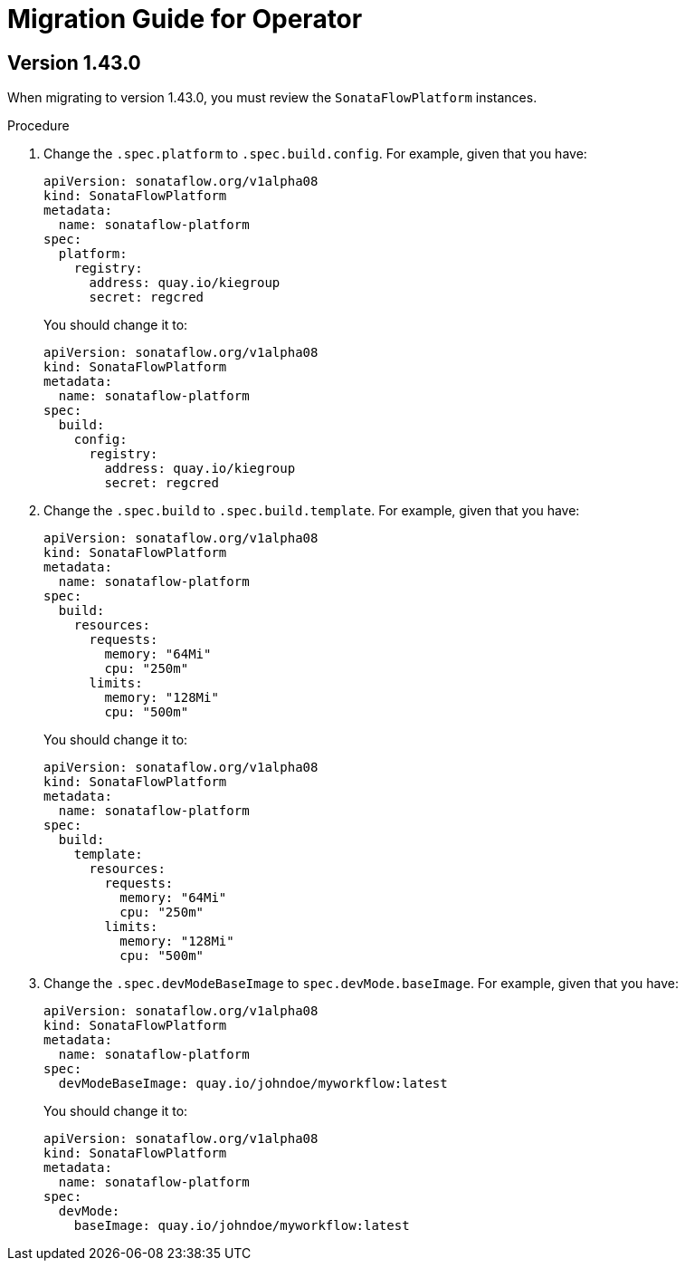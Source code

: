 # Migration Guide for Operator


## Version 1.43.0

When migrating to version 1.43.0, you must review the `SonataFlowPlatform` instances.

.Procedure

1. Change the `.spec.platform` to `.spec.build.config`. For example, given that you have:
+
[source,yaml,subs="attributes+"]
----
apiVersion: sonataflow.org/v1alpha08
kind: SonataFlowPlatform
metadata:
  name: sonataflow-platform
spec:
  platform:
    registry:
      address: quay.io/kiegroup
      secret: regcred
----
+
You should change it to:
+
[source,yaml,subs="attributes+"]
----
apiVersion: sonataflow.org/v1alpha08
kind: SonataFlowPlatform
metadata:
  name: sonataflow-platform
spec:
  build:
    config:
      registry:
        address: quay.io/kiegroup
        secret: regcred
----

2. Change the `.spec.build` to `.spec.build.template`. For example, given that you have:
+
[source,yaml,subs="attributes+"]
----
apiVersion: sonataflow.org/v1alpha08
kind: SonataFlowPlatform
metadata:
  name: sonataflow-platform
spec:
  build:
    resources:
      requests:
        memory: "64Mi"
        cpu: "250m"
      limits:
        memory: "128Mi"
        cpu: "500m"
----
+
You should change it to:
+
[source,yaml,subs="attributes+"]
----
apiVersion: sonataflow.org/v1alpha08
kind: SonataFlowPlatform
metadata:
  name: sonataflow-platform
spec:
  build:
    template:
      resources:
        requests:
          memory: "64Mi"
          cpu: "250m"
        limits:
          memory: "128Mi"
          cpu: "500m"
----

3. Change the `.spec.devModeBaseImage` to `spec.devMode.baseImage`. For example, given that you have:
+
[source,yaml,subs="attributes+"]
----
apiVersion: sonataflow.org/v1alpha08
kind: SonataFlowPlatform
metadata:
  name: sonataflow-platform
spec:
  devModeBaseImage: quay.io/johndoe/myworkflow:latest
----
+
You should change it to:
+
[source,yaml,subs="attributes+"]
----
apiVersion: sonataflow.org/v1alpha08
kind: SonataFlowPlatform
metadata:
  name: sonataflow-platform
spec:
  devMode: 
    baseImage: quay.io/johndoe/myworkflow:latest
----